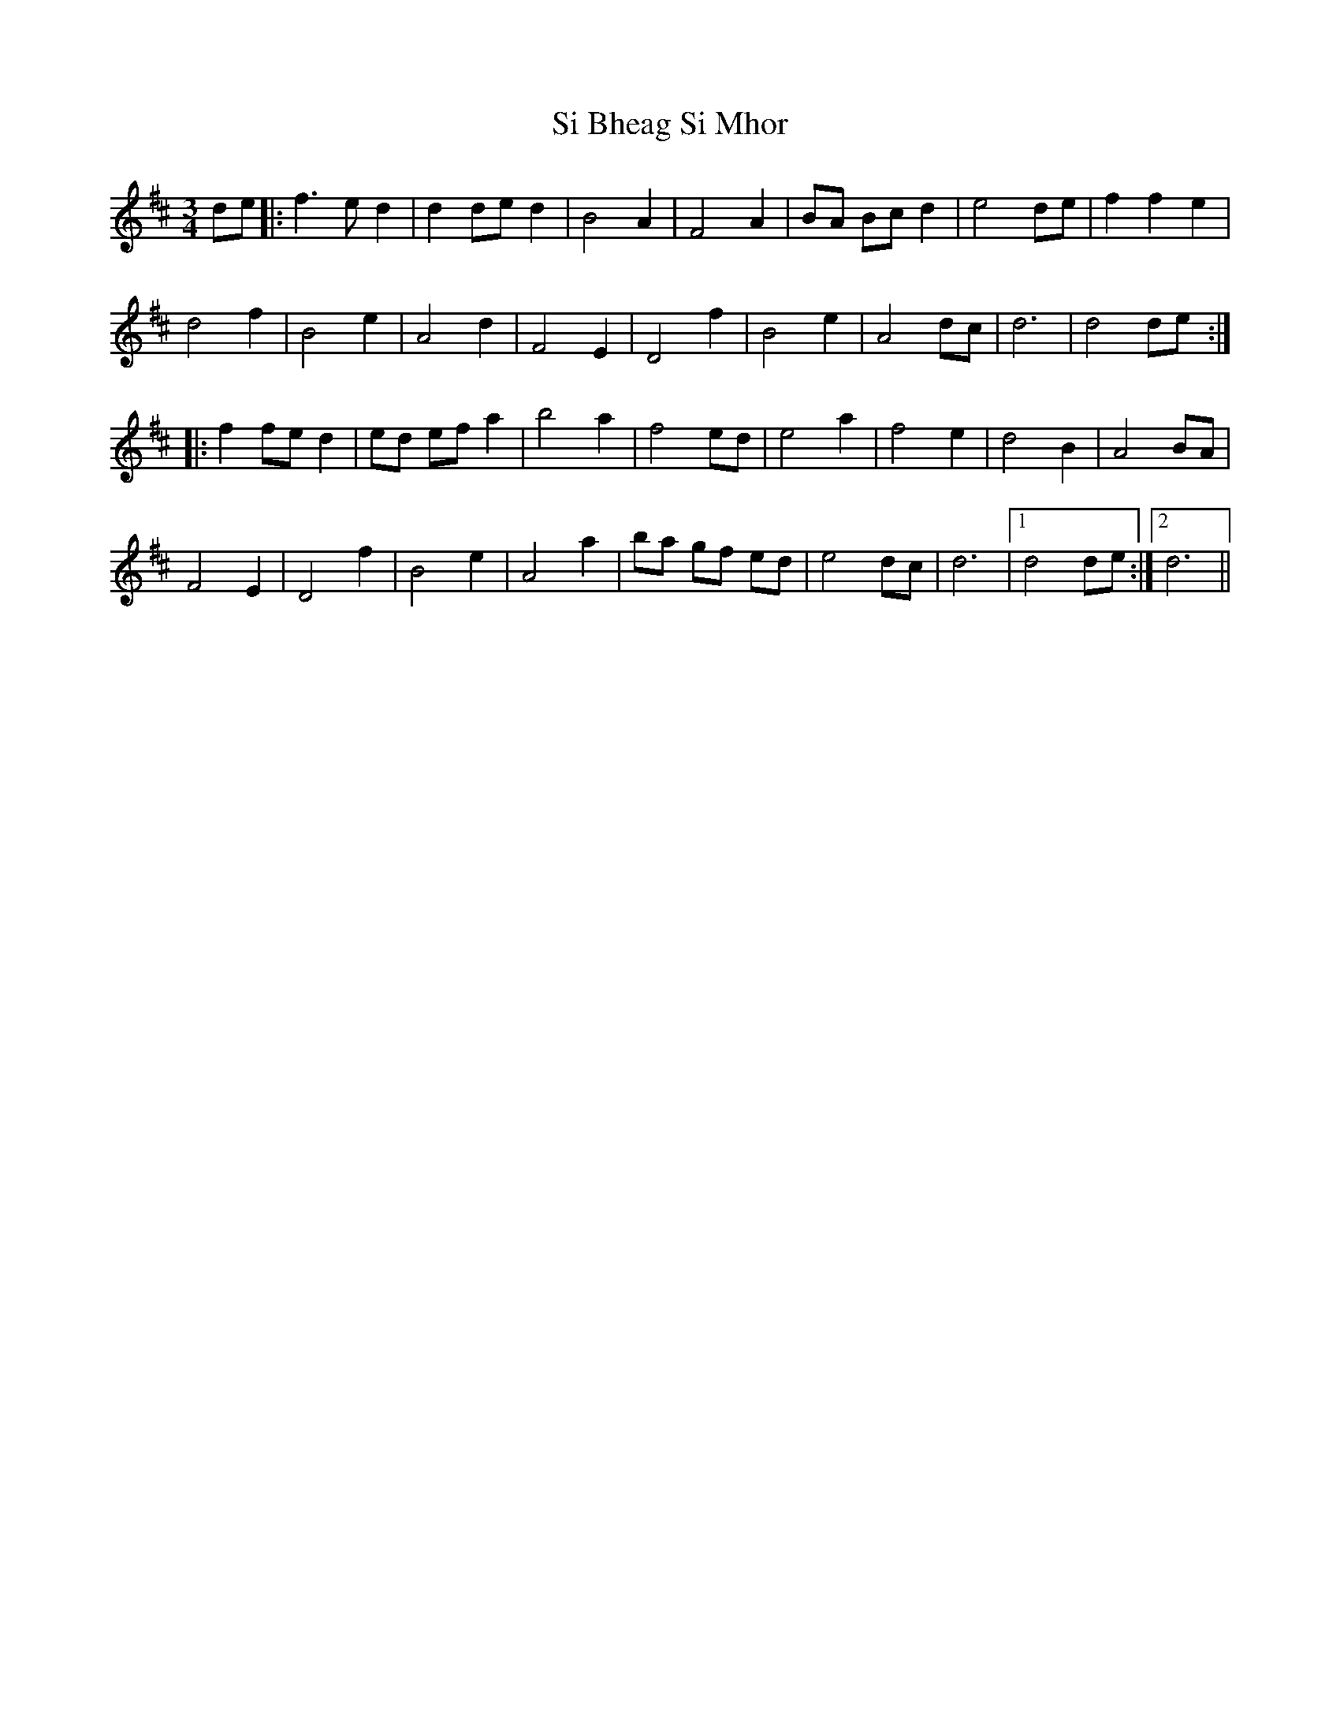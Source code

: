 X: 1
T: Si Bheag Si Mhor
M: 3/4
L: 1/8
R: waltz
K: Dmaj
de |: f3e d2 | d2 de d2 |B4 A2 | F4 A2 | BA Bc d2 | e4 de| f2 f2 e2 |
d4 f2 | B4 e2 | A4 d2 | F4 E2 | D4 f2 | B4 e2 | A4 dc | d6 | d4 de :|
|: f2 fe d2 | ed ef a2 | b4 a2 | f4 ed | e4 a2 | f4 e2 | d4 B2 | A4 BA |
F4 E2 | D4 f2|B4 e2 | A4 a2| ba gf ed | e4 dc | d6 |1 d4 de:|2 d6 ||
